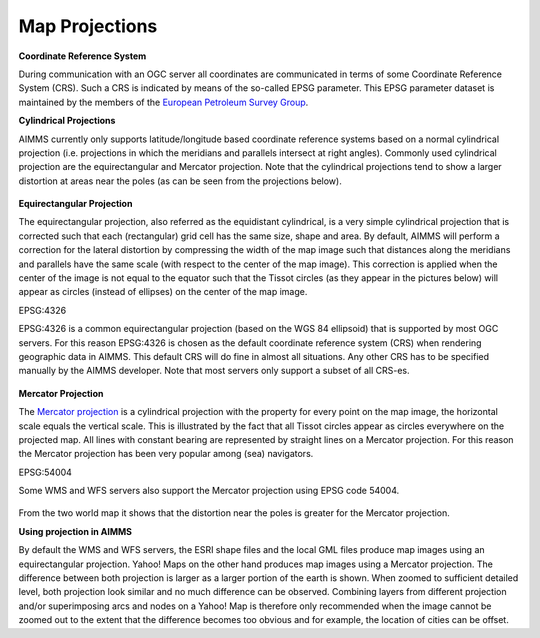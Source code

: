 .. |img_def_Cylindrical_Projection_png| image:: images/Cylindrical_Projection.png
.. |img_def_Map_Projection_4326_png| image:: images/Map_Projection_4326.png
.. |img_def_Map_Projection_Mercator_png| image:: images/Map_Projection_Mercator.png


.. _Network_MapProjections:


Map Projections
===============

**Coordinate Reference System** 

During communication with an OGC server all coordinates are communicated in terms of some Coordinate Reference System (CRS). 
Such a CRS is indicated by means of the so-called EPSG parameter. 
This EPSG parameter dataset is maintained by the members of the `European Petroleum Survey Group <https://epsg.org/home.html>`_.



**Cylindrical Projections** 

AIMMS currently only supports latitude/longitude based coordinate reference systems based on a normal cylindrical projection (i.e. projections in which the meridians and parallels intersect at right angles). Commonly used cylindrical projection are the equirectangular and Mercator projection. Note that the cylindrical projections tend to show a larger distortion at areas near the poles (as can be seen from the projections below). 



  |img_def_Cylindrical_Projection_png|  



**Equirectangular Projection** 

The equirectangular projection, also referred as the equidistant cylindrical, is a very simple cylindrical projection that is corrected such that each (rectangular) grid cell has the same size, shape and area. By default, AIMMS will perform a correction for the lateral distortion by compressing the width of the map image such that distances along the meridians and parallels have the same scale (with respect to the center of the map image). This correction is applied when the center of the image is not equal to the equator such that the Tissot circles (as they appear in the pictures below) will appear as circles (instead of ellipses) on the center of the map image.



EPSG:4326

EPSG:4326 is a common equirectangular projection (based on the WGS 84 ellipsoid) that is supported by most OGC servers. For this reason EPSG:4326 is chosen as the default coordinate reference system (CRS) when rendering geographic data in AIMMS. This default CRS will do fine in almost all situations. Any other CRS has to be specified manually by the AIMMS developer. Note that most servers only support a subset of all CRS-es. 

  |img_def_Map_Projection_4326_png|



**Mercator Projection** 

The `Mercator projection <https://en.wikipedia.org/wiki/Mercator_projection>`_ is a cylindrical projection with the property for every point on the map image, the horizontal scale equals the vertical scale. This is illustrated by the fact that all Tissot circles appear as circles everywhere on the projected map. All lines with constant bearing are represented by straight lines on a Mercator projection. For this reason the Mercator projection has been very popular among (sea) navigators.



EPSG:54004

Some WMS and WFS servers also support the Mercator projection using EPSG code 54004.





  |img_def_Map_Projection_Mercator_png|





From the two world map it shows that the distortion near the poles is greater for the Mercator projection.



**Using projection in AIMMS** 

By default the WMS and WFS servers, the ESRI shape files and the local GML files produce map images using an equirectangular projection. Yahoo! Maps on the other hand produces map images using a Mercator projection. The difference between both projection is larger as a larger portion of the earth is shown. When zoomed to sufficient detailed level, both projection look similar and no much difference can be observed. Combining layers from different projection and/or superimposing arcs and nodes on a Yahoo! Map is therefore only recommended when the image cannot be zoomed out to the extent that the difference becomes too obvious and for example, the location of cities can be offset.





